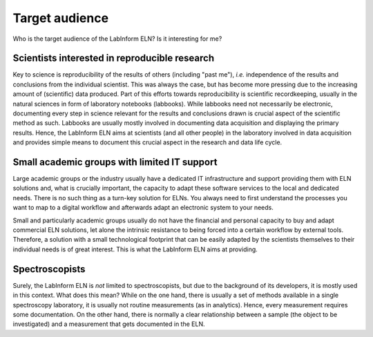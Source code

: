 ===============
Target audience
===============

Who is the target audience of the LabInform ELN? Is it interesting for me?


Scientists interested in reproducible research
==============================================

Key to science is reproducibility of the results of others (including "past me"), *i.e.* independence of the results and conclusions from the individual scientist. This was always the case, but has become more pressing due to the increasing amount of (scientific) data produced. Part of this efforts towards reproducibility is scientific recordkeeping, usually in the natural sciences in form of laboratory notebooks (labbooks). While labbooks need not necessarily be electronic, documenting every step in science relevant for the results and conclusions drawn is crucial aspect of the scientific method as such. Labbooks are usually mostly involved in documenting data acquisition and displaying the primary results. Hence, the LabInform ELN aims at scientists (and all other people) in the laboratory involved in data acquisition and provides simple means to document this crucial aspect in the research and data life cycle.


Small academic groups with limited IT support
=============================================

Large academic groups or the industry usually have a dedicated IT infrastructure and support providing them with ELN solutions and, what is crucially important, the capacity to adapt these software services to the local and dedicated needs. There is no such thing as a turn-key solution for ELNs. You always need to first understand the processes you want to map to a digital workflow and afterwards adapt an electronic system to your needs.

Small and particularly academic groups usually do not have the financial and personal capacity to buy and adapt commercial ELN solutions, let alone the intrinsic resistance to being forced into a certain workflow by external tools. Therefore, a solution with a small technological footprint that can be easily adapted by the scientists themselves to their individual needs is of great interest. This is what the LabInform ELN aims at providing.


Spectroscopists
===============

Surely, the LabInform ELN is *not* limited to spectroscopists, but due to the background of its developers, it is mostly used in this context. What does this mean? While on the one hand, there is usually a set of methods available in a single spectroscopy laboratory, it is usually not routine measurements (as in analytics). Hence, every measurement requires some documentation. On the other hand, there is normally a clear relationship between a sample (the object to be investigated) and a measurement that gets documented in the ELN.
